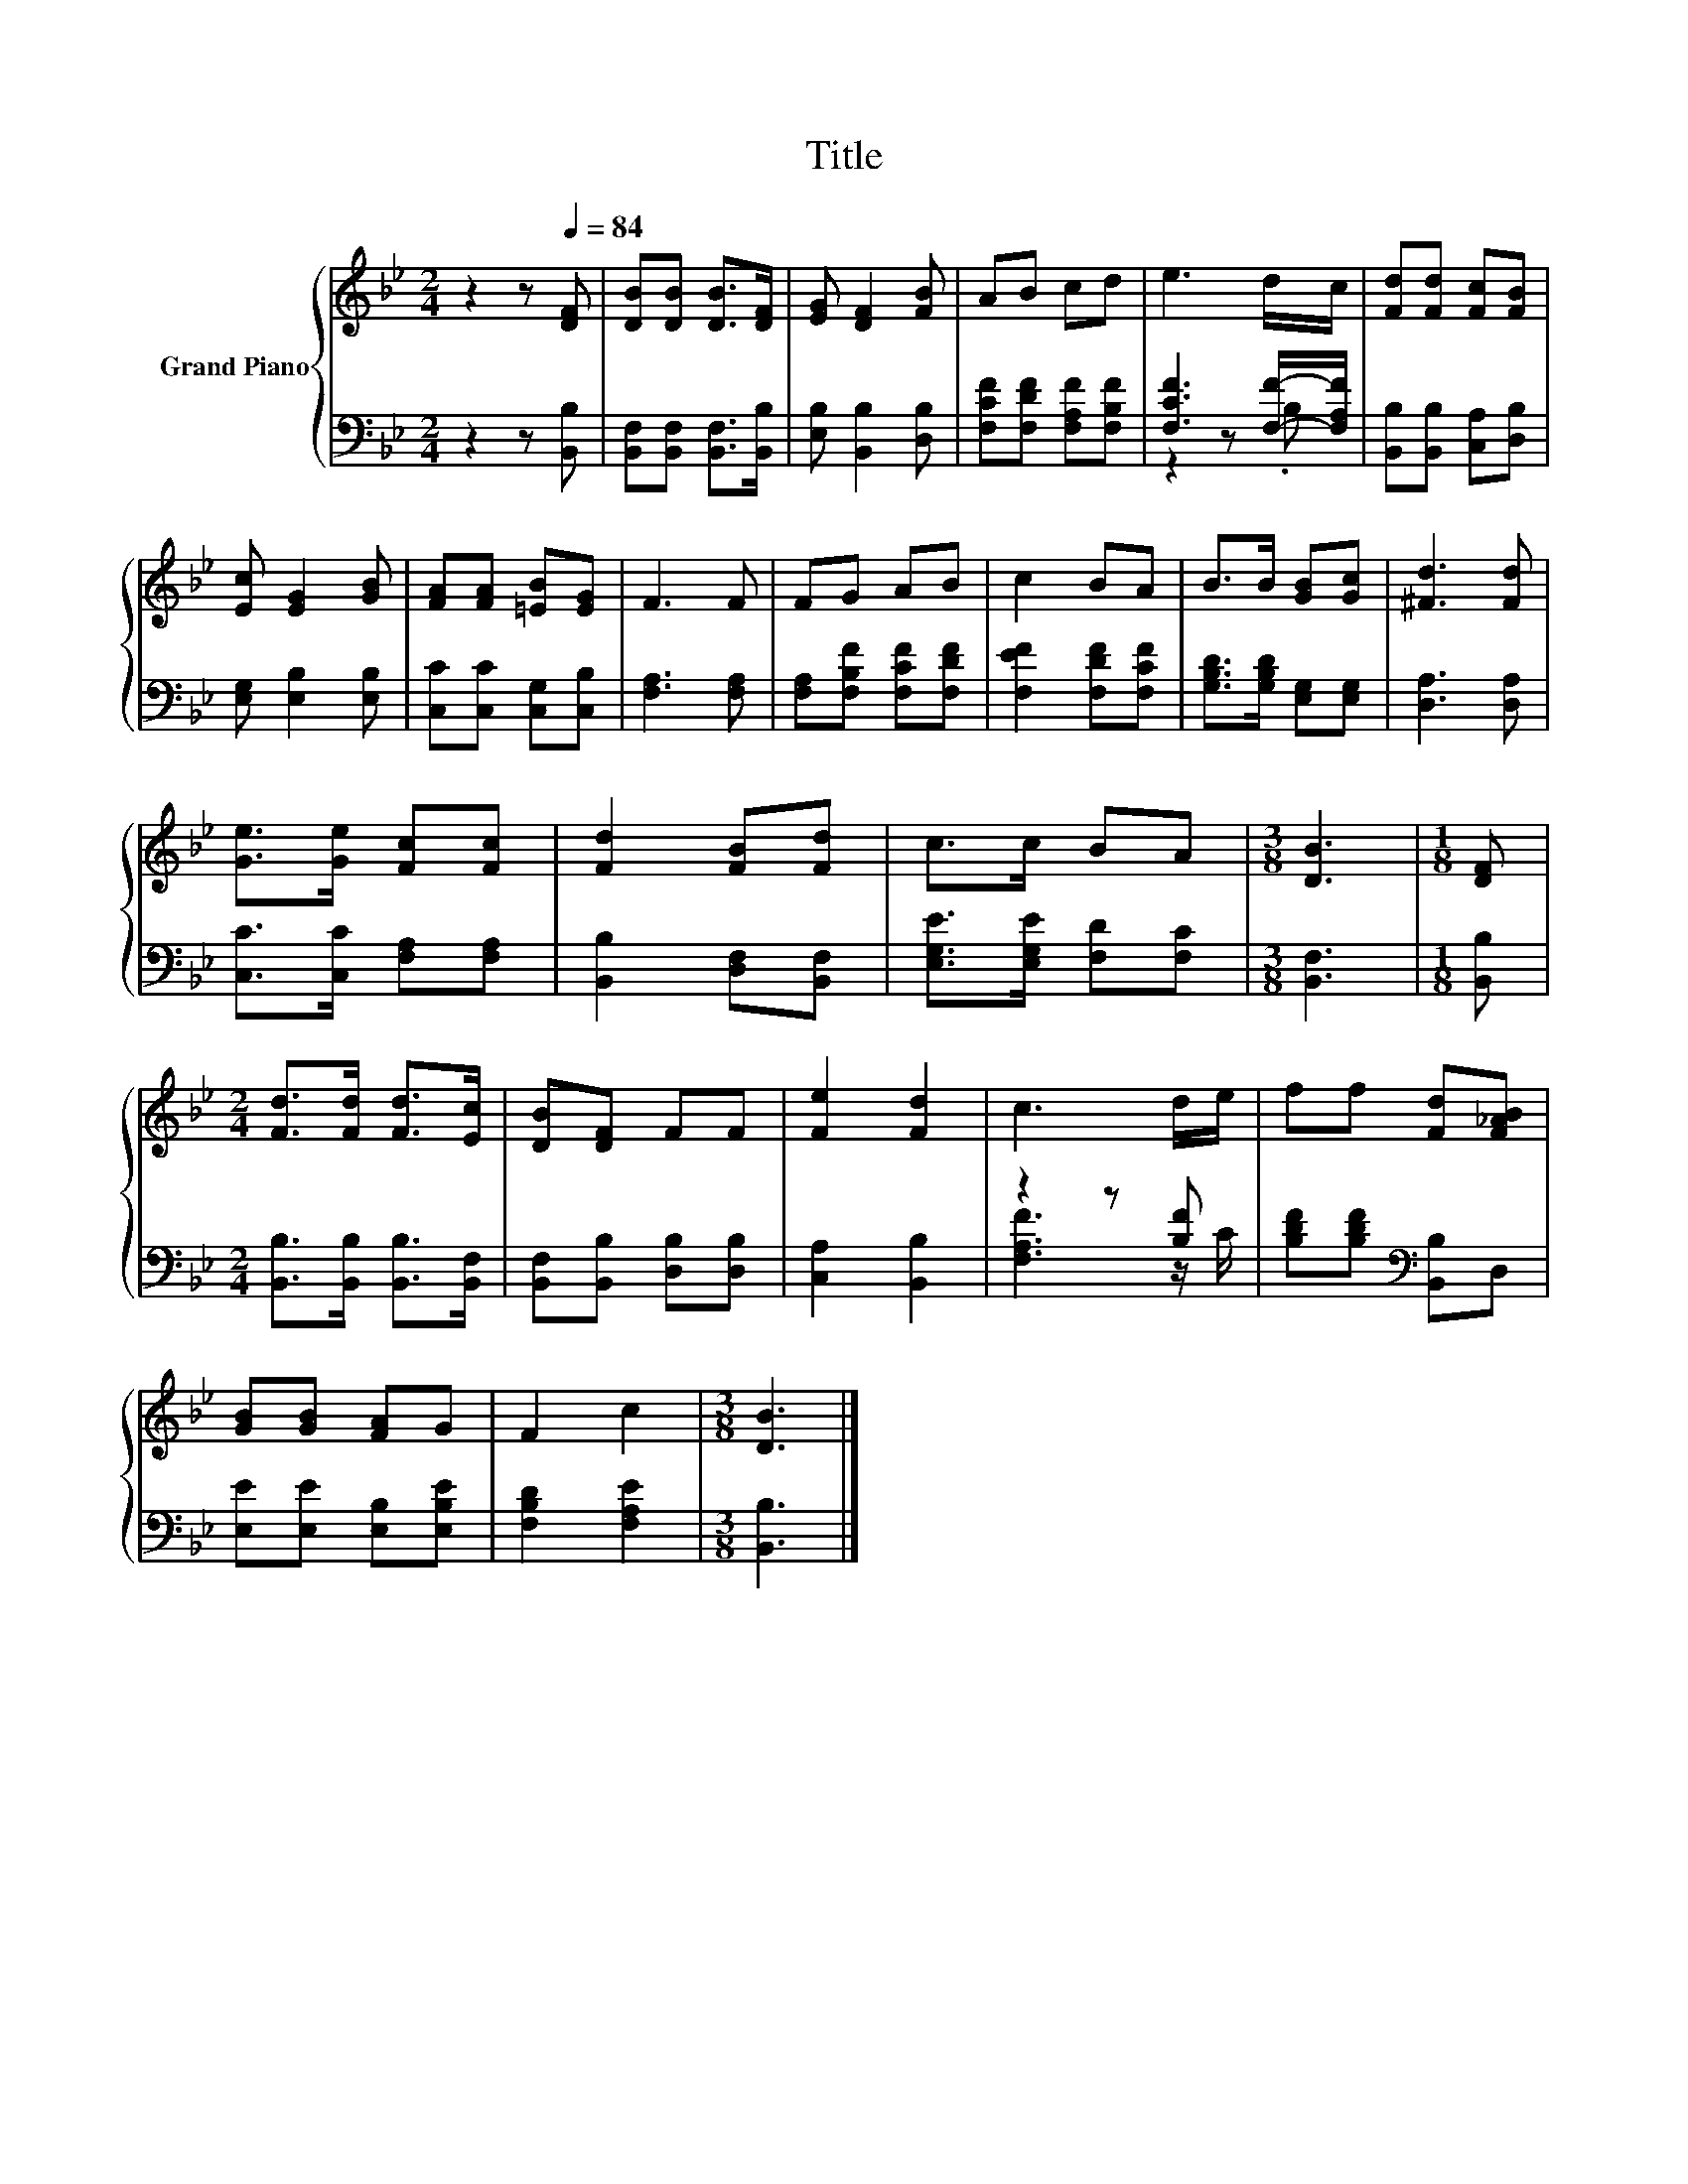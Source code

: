 X:1
T:Title
%%score { 1 | ( 2 3 ) }
L:1/8
M:2/4
K:Bb
V:1 treble nm="Grand Piano"
V:2 bass 
V:3 bass 
V:1
 z2 z[Q:1/4=84] [DF] | [DB][DB] [DB]>[DF] | [EG] [DF]2 [FB] | AB cd | e3 d/c/ | [Fd][Fd] [Fc][FB] | %6
 [Ec] [EG]2 [GB] | [FA][FA] [=EB][EG] | F3 F | FG AB | c2 BA | B>B [GB][Gc] | [^Fd]3 [Fd] | %13
 [Ge]>[Ge] [Fc][Fc] | [Fd]2 [FB][Fd] | c>c BA |[M:3/8] [DB]3 |[M:1/8] [DF] | %18
[M:2/4] [Fd]>[Fd] [Fd]>[Ec] | [DB][DF] FF | [Fe]2 [Fd]2 | c3 d/e/ | ff [Fd][F_AB] | %23
 [GB][GB] [FA]G | F2 c2 |[M:3/8] [DB]3 |] %26
V:2
 z2 z [B,,B,] | [B,,F,][B,,F,] [B,,F,]>[B,,B,] | [E,B,] [B,,B,]2 [D,B,] | %3
 [F,CF][F,DF] [F,A,F][F,B,F] | [F,CF]3 [F,F]/-[F,A,F]/ | [B,,B,][B,,B,] [C,A,][D,B,] | %6
 [E,G,] [E,B,]2 [E,B,] | [C,C][C,C] [C,G,][C,B,] | [F,A,]3 [F,A,] | [F,A,][F,B,F] [F,CF][F,DF] | %10
 [F,EF]2 [F,DF][F,CF] | [G,B,D]>[G,B,D] [E,G,][E,G,] | [D,A,]3 [D,A,] | [C,C]>[C,C] [F,A,][F,A,] | %14
 [B,,B,]2 [D,F,][B,,F,] | [E,G,E]>[E,G,E] [F,D][F,C] |[M:3/8] [B,,F,]3 |[M:1/8] [B,,B,] | %18
[M:2/4] [B,,B,]>[B,,B,] [B,,B,]>[B,,F,] | [B,,F,][B,,B,] [D,B,][D,B,] | [C,A,]2 [B,,B,]2 | %21
 z2 z [B,F] | [B,DF][B,DF][K:bass] [B,,B,]D, | [E,E][E,E] [E,B,][E,B,E] | [F,B,D]2 [F,A,E]2 | %25
[M:3/8] [B,,B,]3 |] %26
V:3
 x4 | x4 | x4 | x4 | z2 z .B, | x4 | x4 | x4 | x4 | x4 | x4 | x4 | x4 | x4 | x4 | x4 |[M:3/8] x3 | %17
[M:1/8] x |[M:2/4] x4 | x4 | x4 | [F,A,F]3 z/ C/ | x2[K:bass] x2 | x4 | x4 |[M:3/8] x3 |] %26

